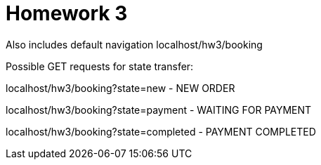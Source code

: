 = Homework 3

Also includes default navigation localhost/hw3/booking

Possible GET requests for state transfer: 

localhost/hw3/booking?state=new - NEW ORDER

localhost/hw3/booking?state=payment - WAITING FOR PAYMENT

localhost/hw3/booking?state=completed - PAYMENT COMPLETED